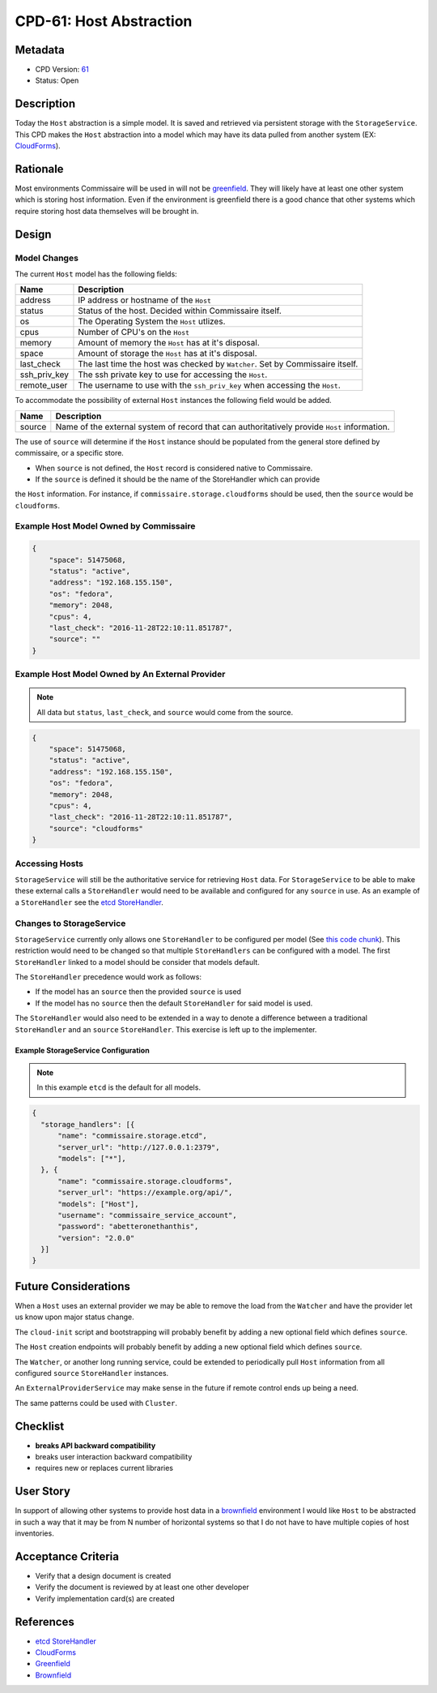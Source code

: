 CPD-61: Host Abstraction
========================

Metadata
--------

* CPD Version: `61 <https://github.com/projectatomic/commissaire/issues/61>`_
* Status: Open

Description
-----------
Today the ``Host`` abstraction is a simple model. It is saved and retrieved via
persistent storage with the ``StorageService``. This CPD makes the ``Host`` abstraction
into a model which may have its data pulled from another system
(EX: `CloudForms <https://www.redhat.com/en/technologies/management/cloudforms>`_).

Rationale
---------
Most environments Commissaire will be used in will not be `greenfield <https://en.wikipedia.org/wiki/Greenfield_project>`_.
They will likely have at least one other system which is storing host information. Even if
the environment is greenfield there is a good chance that other systems which require
storing host data themselves will be brought in.

Design
------

Model Changes
~~~~~~~~~~~~~
The current ``Host`` model has the following fields:

============ ===========
Name         Description
============ ===========
address      IP address or hostname of the ``Host``
status       Status of the host. Decided within Commissaire itself.
os           The Operating System the ``Host`` utlizes.
cpus         Number of CPU's on the ``Host``
memory       Amount of memory the ``Host`` has at it's disposal.
space        Amount of storage the ``Host`` has at it's disposal.
last_check   The last time the host was checked by ``Watcher``. Set by Commissaire itself.
ssh_priv_key The ssh private key to use for accessing the ``Host``.
remote_user  The username to use with the ``ssh_priv_key`` when accessing the ``Host``.
============ ===========

To accommodate the possibility of external ``Host`` instances the following field would be added.

====== ===========
Name   Description
====== ===========
source Name of the external system of record that can authoritatively provide ``Host`` information.
====== ===========

The use of ``source`` will determine if the ``Host`` instance should be populated from
the general store defined by commissaire, or a specific store.

* When ``source`` is not defined, the ``Host`` record is considered native to Commissaire.
* If the ``source`` is defined it should be the name of the StoreHandler which can provide
the ``Host`` information. For instance, if ``commissaire.storage.cloudforms`` should be used, then the
``source`` would be ``cloudforms``.


Example Host Model Owned by Commissaire
~~~~~~~~~~~~~~~~~~~~~~~~~~~~~~~~~~~~~~~

.. code-block:: javascript

   {
       "space": 51475068,
       "status": "active",
       "address": "192.168.155.150",
       "os": "fedora",
       "memory": 2048,
       "cpus": 4,
       "last_check": "2016-11-28T22:10:11.851787",
       "source": ""
   }


Example Host Model Owned by An External Provider
~~~~~~~~~~~~~~~~~~~~~~~~~~~~~~~~~~~~~~~~~~~~~~~~

.. note::

    All data but ``status``, ``last_check``, and ``source`` would come from the source.

.. code-block:: javascript

  {
      "space": 51475068,
      "status": "active",
      "address": "192.168.155.150",
      "os": "fedora",
      "memory": 2048,
      "cpus": 4,
      "last_check": "2016-11-28T22:10:11.851787",
      "source": "cloudforms"
  }


Accessing Hosts
~~~~~~~~~~~~~~~
``StorageService`` will still be the authoritative service for retrieving ``Host`` data.  For
``StorageService`` to be able to make these external calls a ``StoreHandler`` would need to be
available and configured for any ``source`` in use. As an example of a ``StoreHandler``
see the `etcd StoreHandler <https://github.com/projectatomic/commissaire/blob/master/src/commissaire/storage/etcd.py>`_.


Changes to StorageService
~~~~~~~~~~~~~~~~~~~~~~~~~
``StorageService`` currently only allows one ``StoreHandler`` to be configured per model
(See `this code chunk <https://github.com/projectatomic/commissaire-service/blob/339b4f6aabcbdee78ae9d24160e9974166492503/src/commissaire_service/storage/storehandlermanager.py#L73-L86>`_).
This restriction would need to be changed so that multiple ``StoreHandlers`` can be configured
with a model. The first ``StoreHandler`` linked to a model should be consider that models default.

The ``StoreHandler`` precedence would work as follows:

- If the model has an ``source`` then the provided ``source`` is used
- If the model has no ``source`` then the default ``StoreHandler`` for said model is used.

The ``StoreHandler`` would also need to be extended in a way to denote a difference between a
traditional ``StoreHandler`` and an ``source`` ``StoreHandler``. This exercise is
left up to the implementer.

Example StorageService Configuration
````````````````````````````````````

.. note::

    In this example ``etcd`` is the default for all models.

.. code-block:: javascript

   {
     "storage_handlers": [{
         "name": "commissaire.storage.etcd",
         "server_url": "http://127.0.0.1:2379",
         "models": ["*"],
     }, {
         "name": "commissaire.storage.cloudforms",
         "server_url": "https://example.org/api/",
         "models": ["Host"],
         "username": "commissaire_service_account",
         "password": "abetteronethanthis",
         "version": "2.0.0"
     }]
   }


Future Considerations
---------------------
When a ``Host`` uses an external provider we may be able to remove the load from the ``Watcher``
and have the provider let us know upon major status change.

The ``cloud-init`` script and bootstrapping will probably benefit by adding a new optional field which
defines ``source``.

The ``Host`` creation endpoints will probably benefit by adding a new optional field which defines
``source``.

The ``Watcher``, or another long running service, could be extended to periodically pull ``Host`` information
from all configured ``source`` ``StoreHandler`` instances.

An ``ExternalProviderService`` may make sense in the future if remote control ends up being a need.

The same patterns could be used with ``Cluster``.

Checklist
---------
* **breaks API backward compatibility**
* breaks user interaction backward compatibility
* requires new or replaces current libraries

User Story
----------
In support of allowing other systems to provide host data in a `brownfield <https://en.wikipedia.org/wiki/Brownfield_(software_development)>`_ environment
I would like ``Host`` to be abstracted in such a way that it may be from N number of horizontal systems
so that I do not have to have multiple copies of host inventories.

Acceptance Criteria
-------------------
* Verify that a design document is created
* Verify the document is reviewed by at least one other developer
* Verify implementation card(s) are created

References
----------
* `etcd StoreHandler <https://github.com/projectatomic/commissaire/blob/master/src/commissaire/storage/etcd.py>`_
* `CloudForms <https://www.redhat.com/en/technologies/management/cloudforms>`_
* `Greenfield <https://en.wikipedia.org/wiki/Greenfield_project>`_
* `Brownfield <https://en.wikipedia.org/wiki/Brownfield_(software_development)>`_
